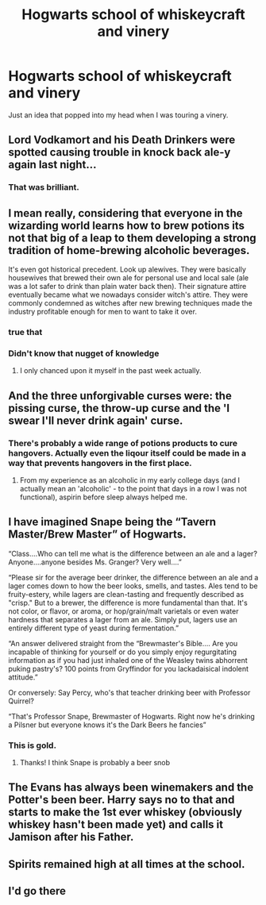 #+TITLE: Hogwarts school of whiskeycraft and vinery

* Hogwarts school of whiskeycraft and vinery
:PROPERTIES:
:Author: gamergautham98
:Score: 41
:DateUnix: 1605178561.0
:DateShort: 2020-Nov-12
:FlairText: Prompt
:END:
Just an idea that popped into my head when I was touring a vinery.


** Lord Vodkamort and his Death Drinkers were spotted causing trouble in knock back ale-y again last night...
:PROPERTIES:
:Author: wizzard-of-time
:Score: 44
:DateUnix: 1605186033.0
:DateShort: 2020-Nov-12
:END:

*** That was brilliant.
:PROPERTIES:
:Author: Bellbird1993
:Score: 12
:DateUnix: 1605187584.0
:DateShort: 2020-Nov-12
:END:


** I mean really, considering that everyone in the wizarding world learns how to brew potions its not that big of a leap to them developing a strong tradition of home-brewing alcoholic beverages.

It's even got historical precedent. Look up alewives. They were basically housewives that brewed their own ale for personal use and local sale (ale was a lot safer to drink than plain water back then). Their signature attire eventually became what we nowadays consider witch's attire. They were commonly condemned as witches after new brewing techniques made the industry profitable enough for men to want to take it over.
:PROPERTIES:
:Author: A_Rabid_Pie
:Score: 23
:DateUnix: 1605194551.0
:DateShort: 2020-Nov-12
:END:

*** true that
:PROPERTIES:
:Author: karigan_g
:Score: 3
:DateUnix: 1605195580.0
:DateShort: 2020-Nov-12
:END:


*** Didn't know that nugget of knowledge
:PROPERTIES:
:Author: gamergautham98
:Score: 3
:DateUnix: 1605197684.0
:DateShort: 2020-Nov-12
:END:

**** I only chanced upon it myself in the past week actually.
:PROPERTIES:
:Author: A_Rabid_Pie
:Score: 2
:DateUnix: 1605217673.0
:DateShort: 2020-Nov-13
:END:


** And the three unforgivable curses were: the pissing curse, the throw-up curse and the 'I swear I'll never drink again' curse.
:PROPERTIES:
:Author: I_love_DPs
:Score: 12
:DateUnix: 1605196206.0
:DateShort: 2020-Nov-12
:END:

*** There's probably a wide range of potions products to cure hangovers. Actually even the liqour itself could be made in a way that prevents hangovers in the first place.
:PROPERTIES:
:Score: 8
:DateUnix: 1605198812.0
:DateShort: 2020-Nov-12
:END:

**** From my experience as an alcoholic in my early college days (and I actually mean an 'alcoholic' - to the point that days in a row I was not functional), aspirin before sleep always helped me.
:PROPERTIES:
:Author: I_love_DPs
:Score: 6
:DateUnix: 1605199940.0
:DateShort: 2020-Nov-12
:END:


** I have imagined Snape being the “Tavern Master/Brew Master” of Hogwarts.

“Class....Who can tell me what is the difference between an ale and a lager? Anyone....anyone besides Ms. Granger? Very well....”

“Please sir for the average beer drinker, the difference between an ale and a lager comes down to how the beer looks, smells, and tastes. Ales tend to be fruity-estery, while lagers are clean-tasting and frequently described as "crisp." But to a brewer, the difference is more fundamental than that. It's not color, or flavor, or aroma, or hop/grain/malt varietals or even water hardness that separates a lager from an ale. Simply put, lagers use an entirely different type of yeast during fermentation.”

“An answer delivered straight from the “Brewmaster's Bible.... Are you incapable of thinking for yourself or do you simply enjoy regurgitating information as if you had just inhaled one of the Weasley twins abhorrent puking pastry's? 100 points from Gryffindor for you lackadaisical indolent attitude.”

Or conversely: Say Percy, who's that teacher drinking beer with Professor Quirrel?

“That's Professor Snape, Brewmaster of Hogwarts. Right now he's drinking a Pilsner but everyone knows it's the Dark Beers he fancies”
:PROPERTIES:
:Author: captainofthelosers19
:Score: 7
:DateUnix: 1605228928.0
:DateShort: 2020-Nov-13
:END:

*** This is gold.
:PROPERTIES:
:Author: YOB1997
:Score: 4
:DateUnix: 1605254612.0
:DateShort: 2020-Nov-13
:END:

**** Thanks! I think Snape is probably a beer snob
:PROPERTIES:
:Author: captainofthelosers19
:Score: 3
:DateUnix: 1605259729.0
:DateShort: 2020-Nov-13
:END:


** The Evans has always been winemakers and the Potter's been beer. Harry says no to that and starts to make the 1st ever whiskey (obviously whiskey hasn't been made yet) and calls it Jamison after his Father.
:PROPERTIES:
:Author: Hufflepuffzd96
:Score: 6
:DateUnix: 1605228309.0
:DateShort: 2020-Nov-13
:END:


** Spirits remained high at all times at the school.
:PROPERTIES:
:Author: ello_arry
:Score: 3
:DateUnix: 1605229679.0
:DateShort: 2020-Nov-13
:END:


** I'd go there
:PROPERTIES:
:Author: MarimBeth
:Score: 2
:DateUnix: 1605185055.0
:DateShort: 2020-Nov-12
:END:
